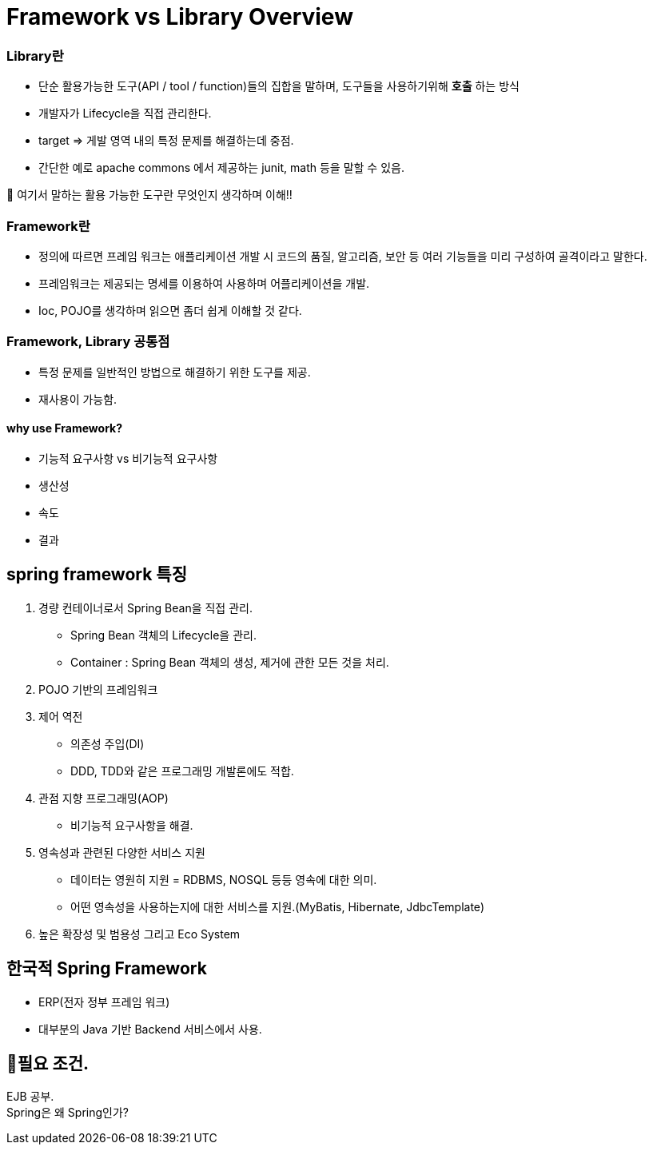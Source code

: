 = Framework vs Library Overview


=== Library란
- 단순 활용가능한 도구(API / tool / function)들의 집합을 말하며, 도구들을 사용하기위해  *호출* 하는 방식
- 개발자가 Lifecycle을 직접 관리한다.
- target => 게발 영역 내의 특정 문제를 해결하는데 중점.
- 간단한 예로 apache commons 에서 제공하는 junit, math 등을 말할 수 있음.

🎱 여기서 말하는 활용 가능한 도구란 무엇인지 생각하며 이해!!

=== Framework란
- 정의에 따르면 프레임 워크는 애플리케이션 개발 시 코드의 품질, 알고리즘, 보안 등 여러 기능들을
미리 구성하여 골격이라고 말한다.
- 프레임워크는 제공되는 명세를 이용하여 사용하며 어플리케이션을 개발.
- Ioc, POJO를 생각하며 읽으면 좀더 쉽게 이해할 것 같다.

=== Framework, Library 공통점
- 특정 문제를 일반적인 방법으로 해결하기 위한 도구를 제공.
- 재사용이 가능함.


==== why use Framework?
- 기능적 요구사항 vs 비기능적 요구사항
- 생산성
- 속도
- 결과

== spring framework 특징

1. 경량 컨테이너로서 Spring Bean을 직접 관리.
- Spring Bean 객체의 Lifecycle을 관리.
- Container : Spring Bean 객체의 생성, 제거에 관한 모든 것을 처리.

2. POJO 기반의 프레임워크

3. 제어 역전
- 의존성 주입(DI)
- DDD, TDD와 같은 프로그래밍 개발론에도 적합.

4. 관점 지향 프로그래밍(AOP)
- 비기능적 요구사항을 해결.

5. 영속성과 관련된 다양한 서비스 지원
- 데이터는 영원히 지원 = RDBMS, NOSQL 등등 영속에 대한 의미.
- 어떤 영속성을 사용하는지에 대한 서비스를 지원.(MyBatis, Hibernate, JdbcTemplate)

6. 높은 확장성 및 범용성 그리고 Eco System


== 한국적 Spring Framework
- ERP(전자 정부 프레임 워크)
- 대부분의 Java 기반 Backend 서비스에서 사용.


== 🥊필요 조건. +
EJB 공부. +
Spring은 왜 Spring인가?

